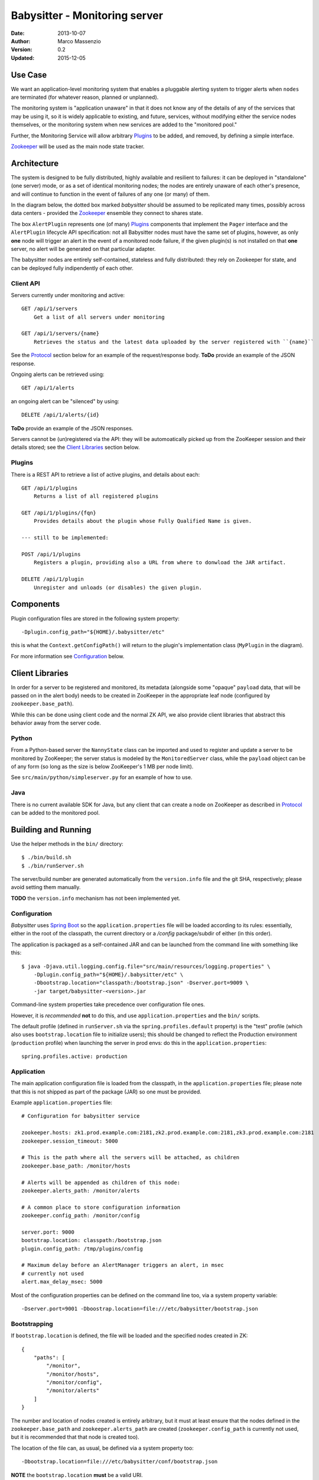 ==============================
Babysitter - Monitoring server
==============================

.. image:: https://go-shields.herokuapp.com/license-apache2-blue.png

:Date: 2013-10-07
:Author: Marco Massenzio
:Version: 0.2
:Updated: 2015-12-05

Use Case
--------

We want an application-level monitoring system that enables a pluggable
alerting system to trigger alerts when ``nodes`` are terminated (for
whatever reason, planned or unplanned).

The monitoring system is "application unaware" in that it does not know any of
the details of any of the services that may be using it, so it is widely applicable
to existing, and future, services, without modifying either the service nodes
themselves, or the monitoring system when new services are added to the "monitored
pool."

Further, the Monitoring Service will allow arbitrary `Plugins`_ to be added, and
removed, by defining a simple interface.

Zookeeper_ will be used as the main node state tracker.

Architecture
------------

The system is designed to be fully distributed, highly available and resilient to
failures: it can be deployed in "standalone" (one server) mode, or as a set of identical
monitoring nodes; the nodes are entirely unaware of each other's presence, and will continue
to function in the event of failures of any one (or many) of them.

In the diagram below, the dotted box marked `babysitter` should be assumed to be replicated
many times, possibly across data centers - provided the Zookeeper_ ensemble they connect to
shares state.

.. image:: docs/images/babysitter.png
    :width: 400px
    :alt: babysitter architecture

The box ``AlertPlugin`` represents one (of many) Plugins_ components that implement the
``Pager`` interface and the ``AlertPlugin`` lifecycle API specification: not all Babysitter nodes
must have the same set of plugins, however, as only **one** node will trigger an alert in
the event of a monitored node failure, if the given plugin(s) is not installed on that **one**
server, no alert will be generated on that particular adapter.

The babysitter nodes are entirely self-contained, stateless and fully distributed:
they rely on Zookeeper for state, and can be deployed fully indipendently of each other.

Client API
^^^^^^^^^^

Servers currently under monitoring and active::

    GET /api/1/servers
        Get a list of all servers under monitoring

    GET /api/1/servers/{name}
        Retrieves the status and the latest data uploaded by the server registered with ``{name}``

See the Protocol_ section below for an example of the request/response body.
**ToDo** provide an example of the JSON response.

Ongoing alerts can be retrieved using::

    GET /api/1/alerts

an ongoing alert can be "silenced" by using::

    DELETE /api/1/alerts/{id}

**ToDo** provide an example of the JSON responses.

Servers cannot be (un)registered via the API: they will be automoatically picked up from the
ZooKeeper session and their details stored; see the `Client Libraries`_ section below.


Plugins
^^^^^^^

There is a REST API to retrieve a list of active plugins, and details about each::

    GET /api/1/plugins
        Returns a list of all registered plugins

    GET /api/1/plugins/{fqn}
        Provides details about the plugin whose Fully Qualified Name is given.

    --- still to be implemented:

    POST /api/1/plugins
        Registers a plugin, providing also a URL from where to donwload the JAR artifact.

    DELETE /api/1/plugin
        Unregister and unloads (or disables) the given plugin.


Components
----------

.. image:: docs/images/plugins.png
    :width: 400px
    :alt: plugin framework

Plugin configuration files are stored in the following system property::

    -Dplugin.config_path="${HOME}/.babysitter/etc"

this is what the ``Context.getConfigPath()`` will return to the plugin's implementation
class (``MyPlugin`` in the diagram).

For more information see Configuration_ below.

Client Libraries
----------------

In order for a server to be registered and monitored, its metadata (alongside some "opaque"
``payload`` data, that will be passed on in the alert body) needs to be created in ZooKeeper in
the appropriate leaf node (configured by ``zookeeper.base_path``).

While this can be done using client code and the normal ZK API, we also provide client libraries
that abstract this behavior away from the server code.

Python
^^^^^^

From a Python-based server the ``NannyState`` class can be imported and used to
register and update a server to be monitored by ZooKeeper; the server status is
modeled by the ``MonitoredServer`` class, while the ``payload`` object can be of
any form (so long as the size is below ZooKeeper's 1 MB per node limit).

See ``src/main/python/simpleserver.py`` for an example of how to use.

Java
^^^^

There is no current available SDK for Java, but any client that can create a
node on ZooKeeper as described in Protocol_ can be added to the monitored pool.

Building and Running
--------------------

Use the helper methods in the ``bin/`` directory::

    $ ./bin/build.sh
    $ ./bin/runServer.sh

The server/build number are generated automatically from the ``version.info`` file and the
git SHA, respectively; please avoid setting them manually.

**TODO** the ``version.info`` mechanism has not been implemented yet.


Configuration
^^^^^^^^^^^^^

*Babysitter* uses `Spring Boot`_ so the ``application.properties`` file will be
loaded according to its rules: essentially, either in the root of the classpath, the
current directory or a `/config` package/subdir of either (in this order).

The application is packaged as a self-contained JAR and can be launched from the
command line with something like this::

    $ java -Djava.util.logging.config.file="src/main/resources/logging.properties" \
        -Dplugin.config_path="${HOME}/.babysitter/etc" \
        -Dbootstrap.location="classpath:/bootstrap.json" -Dserver.port=9009 \
        -jar target/babysitter-<version>.jar

Command-line system properties take precedence over configuration file ones.

However, it is *recommended* **not** to do this, and use ``application.properties`` and the
``bin/`` scripts.

The default profile (defined in ``runServer.sh`` via the ``spring.profiles.default`` property) is
the "test" profile (which also uses ``bootstrap.location`` file to initialize users); this
should be changed to reflect the Production environment (``production`` profile) when launching
the server in prod envs: do this in the ``application.properties``::

    spring.profiles.active: production


Application
^^^^^^^^^^^

The main application configuration file is loaded from the classpath, in the ``application.properties`` file; please note that this is not shipped as part of the package (JAR) so one must be provided.

Example ``application.properties`` file::

    # Configuration for babysitter service

    zookeeper.hosts: zk1.prod.example.com:2181,zk2.prod.example.com:2181,zk3.prod.example.com:2181
    zookeeper.session_timeout: 5000

    # This is the path where all the servers will be attached, as children
    zookeeper.base_path: /monitor/hosts

    # Alerts will be appended as children of this node:
    zookeeper.alerts_path: /monitor/alerts

    # A common place to store configuration information
    zookeeper.config_path: /monitor/config

    server.port: 9000
    bootstrap.location: classpath:/bootstrap.json
    plugin.config_path: /tmp/plugins/config

    # Maximum delay before an AlertManager triggers an alert, in msec
    # currently not used
    alert.max_delay_msec: 5000

Most of the configuration properties can be defined on the command line too, via
a system property variable::

    -Dserver.port=9001 -Dboostrap.location=file:///etc/babysitter/bootstrap.json


Bootstrapping
^^^^^^^^^^^^^

If ``bootstrap.location`` is defined, the file will be loaded and the
specified nodes created in ZK::

    {
        "paths": [
            "/monitor",
            "/monitor/hosts",
            "/monitor/config",
            "/monitor/alerts"
        ]
    }

The number and location of nodes created is entirely arbitrary, but it must at least
ensure that the nodes defined in the ``zookeeper.base_path`` and ``zookeeper.alerts_path``
are created (``zookeeper.config_path`` is currently not used, but it is recommended that
that node is created too).

The location of the file can, as usual, be defined via a system property too::

    -Dbootstrap.location=file:///etc/babysitter/conf/bootstrap.json

**NOTE** the ``bootstrap.location`` **must** be a valid URI.

**NOTE** we do not support (yet) ``http(s)://`` bootstrap locations.

Logging
^^^^^^^

We use log4j_ for logging, the configuration follows the standard pattern: a default
``log4j.properties`` is in the classpath (``/src/main/resources/log4j.properties``)::

    # Root logger option
    log4j.rootLogger=DEBUG, stdout

    # Direct log messages to stdout
    log4j.appender.stdout=org.apache.log4j.ConsoleAppender
    log4j.appender.stdout.Target=System.out
    log4j.appender.stdout.layout=org.apache.log4j.PatternLayout

    # WARNING - this is suitable for development/debug, but NOT for production, please replace
    # in production environments with a less expensive pattern layout
    log4j.appender.stdout.layout.ConversionPattern=%d{yyyy-MM-dd HH:mm:ss} %-5p %C{1}.%M:%L - %m%n

    # TODO: add a RollingFileAppender

    log4j.logger.com.rivermeadow = DEBUG
    log4j.logger.org = INFO

This can be changed, specifying the location of the logging configuration file via a system
property::

    -Djava.util.logging.config.file="/etc/babysitter/conf/logging.properties"


Protocol
--------

The monitoring protocol is by design kept as simple as possible: a server is
assumed to be under monitoring if it adds a node in Zookeeper under the
``default monitor`` subtree (currently: ``/monitor/hosts``); and it is assumed
to be terminated when the ephemeral node is removed (in other words, the
zookeeper session is terminated).

Whether this is a planned shutdown or an unexpected failure, it is not for the
monitoring system to decide: the ``AlertManager`` receives an ``unregister`` event
and subsequently all active plugins (see Plugins_ above) will receive a notification
via their ``Pager`` interface.

The ``Server`` object (see below) that is passed to the ``pager`` can then be
inspected to determine whether this is a genuine `failure` (as defined by the
plugin's internal logic) and, if so, what action to take.

Following the alert, the server is placed in a special ``silence`` area (currently,
a node under the ``/hosts/alerts`` zookeeper subtree) and no further alerting
events are generated; if a server with the same ``server_address.hostname`` is
subsequently registered again, the entry in the `silence area` is removed, so that
alerts are re-enable (*note* that it is irrelevant whether the new server is a
genuine new instance, or the same server who has recovered from whatever temporary
malfunction).

The ``Server`` object is in JSON and **must** have the following structure::

    {
        "server_address": {
            "ip": "192.168.1.61",
            "hostname": "Marcos-MacBook-Pro.local"
        },
        "type": "simpleserver",
        "port": 8080,
        "payload": {
            "#": "The format of this object is arbitrary and can contain any legal JSON",
            "current_time": "Wed Nov 6 23:30:53 2013",
            "state": "running",
            "migrations": [
                {"id": "123456-abcde",
                 "state": "running",
                 "started": "2014-01-22T22:14"},
                {"id": "987654-deadbeef",
                 "state": "running",
                 "started": "2014-01-22T19:14"}
            ]
        },
        "desc": "A simple server to test monitoring"
    }

**Notes**

    ``type``
        is arbitrary and entirely opaque to the monitoring system: this can, for example, be
        used by a plugin to filter out all server who are not of interest/relevance;

    ``port``
        similarly, this could be used (while the server is still active) to communicate back
        or interrogate for more information; currently not used;

    ``payload``
        as indicated, this is an opaque object that further describes server attributes and
        can be used by the alerting plugins (and even be sent alongside the alert)


.. _Zookeeper: http://zookeeper.apache.org/
.. _log4j: http://logging.apache.org/log4j/1.2/manual.html
.. _Spring Boot: http://projects.spring.io/spring-boot/docs/spring-boot/README.html

